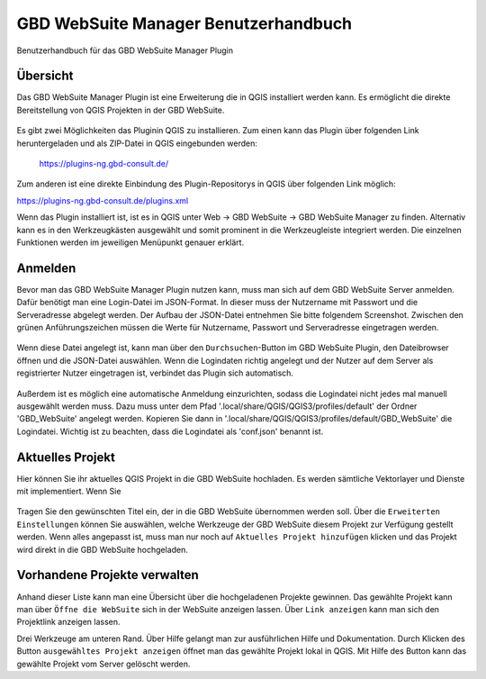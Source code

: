 GBD WebSuite Manager Benutzerhandbuch
=====================================

Benutzerhandbuch für das GBD WebSuite Manager Plugin

Übersicht
---------

Das |gws| GBD WebSuite Manager Plugin ist eine Erweiterung die in QGIS installiert werden kann. Es ermöglicht die direkte Bereitstellung von QGIS Projekten in der GBD WebSuite.

.. figure:: screenshots/ueberblick.png
   :align: center


Es gibt zwei Möglichkeiten das Pluginin QGIS zu installieren.
Zum einen kann das Plugin über folgenden Link heruntergeladen und als ZIP-Datei in QGIS eingebunden werden:

 https://plugins-ng.gbd-consult.de/

Zum anderen ist eine direkte Einbindung des Plugin-Repositorys in QGIS über folgenden Link möglich:

https://plugins-ng.gbd-consult.de/plugins.xml

Wenn das Plugin installiert ist, ist es in QGIS unter Web -> GBD WebSuite -> GBD WebSuite Manager zu finden.
Alternativ kann es in den Werkzeugkästen ausgewählt und somit prominent in die Werkzeugleiste integriert werden.
Die einzelnen Funktionen werden im jeweiligen Menüpunkt genauer erklärt.


Anmelden
--------

Bevor man das GBD WebSuite Manager Plugin nutzen kann, muss man sich auf dem GBD WebSuite Server anmelden.
Dafür benötigt man eine Login-Datei im JSON-Format. In dieser muss der Nutzername mit Passwort und die Serveradresse abgelegt werden.
Der Aufbau der JSON-Datei entnehmen Sie bitte folgendem Screenshot.
Zwischen den grünen Anführungszeichen müssen die Werte für Nutzername, Passwort und Serveradresse eingetragen werden.

.. figure:: screenshots/loginexample.png
  :align: center

Wenn diese Datei angelegt ist, kann man über den |browse| ``Durchsuchen``-Button im GBD WebSuite Plugin, den Dateibrowser öffnen und die JSON-Datei auswählen.
Wenn die Logindaten richtig angelegt und der Nutzer auf dem Server als registrierter Nutzer eingetragen ist, verbindet das Plugin sich automatisch.

.. figure:: screenshots/login.png
  :align: center


Außerdem ist es möglich eine automatische Anmeldung einzurichten, sodass die Logindatei nicht jedes mal manuell ausgewählt werden muss.
Dazu muss unter dem Pfad '.local/share/QGIS/QGIS3/profiles/default' der Ordner 'GBD_WebSuite' angelegt werden.
Kopieren Sie dann in '.local/share/QGIS/QGIS3/profiles/default/GBD_WebSuite' die Logindatei.
Wichtig ist zu beachten, dass die Logindatei als 'conf.json' benannt ist.


Aktuelles Projekt
-----------------

Hier können Sie ihr aktuelles QGIS Projekt in die GBD WebSuite hochladen.
Es werden sämtliche Vektorlayer und Dienste mit implementiert. Wenn Sie

.. figure:: screenshots/selected_project_no_options.png
  :align: center

Tragen Sie den gewünschten Titel ein, der in die GBD WebSuite übernommen werden soll.
Über die |options| ``Erweiterten Einstellungen``  können Sie auswählen, welche Werkzeuge der GBD WebSuite diesem Projekt zur Verfügung gestellt werden.
Wenn alles angepasst ist, muss man nur noch auf |add| ``Aktuelles Projekt hinzufügen`` klicken und das Projekt wird direkt in die GBD WebSuite hochgeladen.


Vorhandene Projekte verwalten
-----------------------------

Anhand dieser Liste kann man eine Übersicht über die hochgeladenen Projekte gewinnen.
Das gewählte Projekt kann man über |gws| ``Öffne die WebSuite`` sich in der WebSuite anzeigen lassen.
Über |link| ``Link anzeigen`` kann man sich den Projektlink anzeigen lassen.

Drei Werkzeuge am unteren Rand.
Über Hilfe gelangt man zur ausführlichen Hilfe und Dokumentation.
Durch Klicken des Button ``ausgewähltes Projekt anzeigen`` öffnet man das gewählte Projekt lokal in QGIS.
Mit Hilfe des |trash| Button kann das gewählte Projekt vom Server gelöscht werden.


.. |browse| image:: images/more_horiz-24px.svg
  :width: 30em
.. |gws| image:: images/gws_logo.svg
  :width: 30em
.. |add| image:: images/mActionAdd.svg
  :width: 30em
.. |options| image:: images/options.png
  :width: 2em
.. |link| image:: images/link.svg
  :width: 30em
.. |trash| image:: images/mActionTrash.png
  :width: 2em






.. .. toctree::
..     :maxdepth: 1

..   functions.rst
..   login.rst
..   edit_project.rst
..   manage_projects.rst
